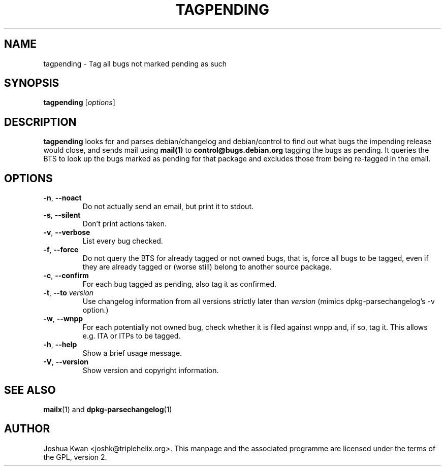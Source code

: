 .TH TAGPENDING 1 "Debian Utilities" "DEBIAN" \" -*- nroff -*-
.SH NAME
tagpending \- Tag all bugs not marked pending as such
.SH SYNOPSIS
\fBtagpending\fR [\fIoptions\fR] 
.SH DESCRIPTION
\fBtagpending\fR looks for and parses debian/changelog and debian/control
to find out what bugs the impending release would close, and sends mail using
\fBmail(1)\fR to \fBcontrol@bugs.debian.org\fR tagging the bugs as pending. It
queries the BTS to look up the bugs marked as pending for that package and
excludes those from being re-tagged in the email.
.SH OPTIONS
.TP
.BR \-n ", " \-\-noact
Do not actually send an email, but print it to stdout.
.TP
.BR \-s ", " \-\-silent
Don't print actions taken.
.TP
.BR \-v ", " \-\-verbose
List every bug checked.
.TP
.BR \-f ", " \-\-force
Do not query the BTS for already tagged or not owned bugs, that is, force all
bugs to be tagged, even if they are already tagged or (worse still) belong to
another source package.
.TP
.BR \-c ", " \-\-confirm
For each bug tagged as pending, also tag it as confirmed.
.TP
.BR \-t ", " \-\-to " " \fIversion
Use changelog information from all versions strictly later than
\fIversion\fR (mimics dpkg-parsechangelog's -v option.)
.TP
.BR \-w ", " \-\-wnpp
For each potentially not owned bug, check whether it is filed against wnpp
and, if so, tag it. This allows e.g. ITA or ITPs to be tagged.
.TP
.BR \-h ", " \-\-help
Show a brief usage message.
.TP
.BR \-V ", " \-\-version
Show version and copyright information.
.SH "SEE ALSO"
.BR mailx (1)
and
.BR dpkg-parsechangelog (1)
.SH AUTHOR
Joshua Kwan <joshk@triplehelix.org>.  This manpage and the associated
programme are licensed under the terms of the GPL, version 2.
